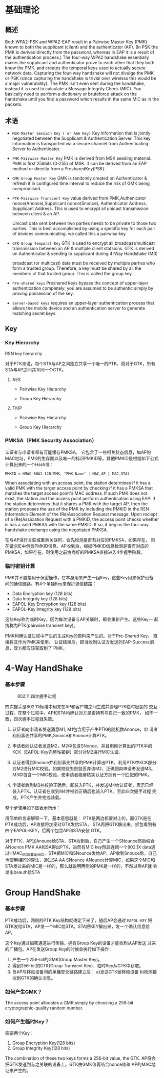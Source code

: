 #+STARTUP: overview
#+STARTUP: hidestars
#+OPTIONS:    H:3 num:nil toc:t \n:nil ::t |:t ^:t -:t f:t *:t tex:t d:(HIDE) tags:not-in-toc
#+HTML_HEAD: <link rel="stylesheet" title="Standard" href="css/worg.css" type="text/css" />


* 基础理论

** 概述
   Both WPA2-PSK and WPA2-EAP result in a Pairwise Master Key (PMK)
   known to both the supplicant (client) and the authenticator
   (AP). (In PSK the PMK is derived directly from the password,
   whereas in EAP it is a result of the authentication process.) The
   four-way WPA2 handshake essentially makes the supplicant and
   authenticator prove to each other that they both know the PMK, and
   creates the temporal keys used to actually secure network
   data. Capturing the four-way handshake will not divulge the PMK or
   PSK (since capturing the handshake is trivial over wireless this
   would be a major vulnerability). The PMK isn't even sent during the
   handshake, instead it is used to calculate a Message Integrity
   Check (MIC). You basically need to perform a dictionary or
   bruteforce attack on the handshake until you find a password which
   results in the same MIC as in the packets.

** 术语

   - =MSK-Master Session Key ( or AAA Key)=
     Key information that is jointly negotiated between the Supplicant
     & Authentication Server. This key information is transported via
     a secure channel from Authenticating Server to Authenticator.
   - =PMK-Pairwise Master Key=
     PMK is derived from MSK seeding material. PMK is first 256bits
     (0-255) of MSK. It can be derived from an EAP method or directly
     from a PresharedKey(PSK).
   - =GMK-Group Master Key=
     GMK is randomly created on Authenticator & refresh it in
     configured time interval to reduce the risk of GMK being
     compromised.

   - =PTK-Pairwise Transient Key=
     value derived from PMK,Authenicator nonce(Anonce),Supplicant
     nonce(Snonce), Authenticator Address, Supplicant Address. This is
     used to encrypt all unicast transmission between client & an AP. 

     Unicast data sent between two parties needs to be private to
     those two parties. This is best accomplished by using a specific
     key for each pair of devices communicating. we called this a
     pairwise key.

   - =GTK-Group Temporal Key=
     GTK is used to encrypt all broadcast/multicast transmission
     between an AP & multiple client statsions. GTK is derived on
     Authenticator & sending to supplicant during 4-Way Handshake (M3)

     broadcast (or multicast) data must be received by multiple
     parties who form a trusted group. Therefore, a key must be
     shared by all the members of that trusted group. This is called
     the group key.

   - =Pre-shared keys=
     Preshared keys bypass the concept of upper-layer authentication
     completely; you are assumed to be authentic simply by proving
     possession of the key.

   - =server-based keys=
     requires an upper-layer authentication process that allows the
     mobile device and an authentication server to generate matching secret keys. 
   
** Key 

*** Key Hierarchy

    RSN key hierarchy

    [[./images/2016/2016042505.png]]
    
    [[./images/2016/2016042504.png]]

    对于PTK来说，每个STA与AP之间独立共享一个唯一的PTK，而对于GTK，所有
    STA与AP之间共享同一个GTK。

**** AES 

     - Pairwise Key Hierarchy

       [[./images/2016/2016042506.png]]

     - Group Key Hierarchy

       [[./images/2016/2016042509.png]]

**** TKIP
     
     - Pairwise Key Hierarchy
       
       [[./images/2016/2016042507.png]]

     - Group Key Hierarchy

       [[./images/2016/2016042508.png]]

*** PMKSA（PMK Security Association）
    认证者与申请者都有可能缓存PMKSA， 它包含了一些相关状态信息，如AP的
    MAC地址，PMK的生存期以及唯一的标识PMKID等。其他PMKID是根据如下公式
    计算出来的一个Hash值：
    #+BEGIN_EXAMPLE
    PMKID = HMAC-SHA1-128(PMK, "PMK Name" | MAC_AP | MAC_STA)
    #+END_EXAMPLE

    When associating with an access point, the station determines if
    it has a valid PMK with the target access point by checking if it
    has a PMKSA that matches the target access point's MAC address. If
    such PMK does not exist, the station and the access point perform
    authentication using EAP. If the station determines that it shares
    a PMK with the target AP, then the station proposes the use of the
    PMK by including the PMKID in the RSN Information Element of the
    (Re)Association Request message. Upon reciept of a (Re)Assiciation
    Request with a PMKID, the access point checks whether is has a
    valid PMKSA with the same PMKID. If so, it begins the four way
    handshake exchange using the negotiated PMKSA.

    在与AP进行关联或重新关联时，会先检测是否有对应的PMKSA，如果存在，
    则在请求IE中包含PMKID信息，AP收到后，根据PMKID信息检测是否有对应的
    PMKSA，如果存在，则使用之前协商好的PMKSA直接进入4步握手阶段。

*** 临时密钥计算

    PMK并不直接用于保密操作，它本身用来产生一组Key，这些Key用来保护设备
   间的通信链路。有4个单独Key来保护通信链路：

   - Data Encryption key (128 bits)
   - Data Integrity key (128 bits)
   - EAPOL-Key Encryption key (128 bits)
   - EAPOL-Key Integrity key (128 bits)
     
   这些Key称为临时Key，因为每次设备与AP关联时，都会重新产生。这些Key一
   起统称为PTK(pairwise transient key)。

    [[./images/2016/2016042502.png]]


   PMK利用认证过程中产生的生成Key的原料来产生的。对于Pre-Shared Key，
   直接将其作为PMK来使用。
   认证结束后，即当收到认证方发送的EAP-Success消息，双方都应该获取到了
   PMK。

* 4-Way HandShake  
*** 基本步骤

      #+CAPTION: 802.11i四次握手过程
      [[./images/2015/2015121401.png]]

      四次握手是802.11i标准中用来在AP和客户端之间生成并管理PTK临时密钥的
      交互过程，在整个过程中，AP和STA均确认对方是否持有与自己一致的PMK，
      如不一致，四次握手过程就失败。

      1. 认证者向申请者发送消息M1, M1包含用于产生PTK的随机数Anonce，申
          请者利用事先共享的PMK,Snonce和Anonce计算PTK。

      2. 申请者向认证者发送M2，M2中包含SNonce，并且用刚计算出的PTK中的
         KCK（EAPOL-Key完整性密钥）部分对M2进行MIC认证。

      3. 认证者得到Snonce并利用事先共享的PMK计算出PTK，利用PTK中KCK部分
         对M2进行MIC校验。如果校验失败就丢弃该M2，正确则向申请者发送M3。
         M3中包含一个MIC校验，使申请者能够核实认证方拥有一个匹配的PMK。

      4. 申请者收到M3并校验正确后，即装入PTK，并发送M4给认证者，表示已经
         装入PTK。认证者在收到M4并校验正确后也装入PTK。至此四次握手过程
         完成，PTK产生并完成装载。

      整个步骤用如下图表示所示：
      [[./images/2016/2016042501.png]]

      用简单的言语解释一下，基本意思就是：
       PTK是两边都要对上的，而GTK是在PTK成功后，AP直接将加密过GTK发给STA，
       STA再把GTK解出来。抓包看到有四个EAPOL-KEY，后两个包含AP和STA安装
       GTK。

       对于PTK，AP送Anouce给STA，STA收到后，自己产生一个SNounce然后结合
       ANounce PMK AA和SA得出PTK，进而有MIC key然后连同一个802.1X data通
       过HMAC_MD5算出MIC，STA把MIC和SNounce发给AP。AP收到Snouce后，自己
       也使用相同的算法，通过SA AA SNounce ANounce计算MIC，如果这个MIC和
       STA发过来的MIC是一样的，那么就说明两侧的PMK是一样的，不然过后AP就
       会发出deauth给STA

* Group HandShake

*** 基本步骤

     PTK成功后，两侧的PTK Key结构就确定下来了，随后AP会通过
       =EAPOL-KEY= 把GTK发给STA，AP发一个MIC给STA，STA把KEY解出来，发一个确认信息给AP。

     这个Key通过加密通道进行传输，拥有Group Key的设备才能收到从AP发送
     过来的广播包。AP在发送Group Key的时候会执行如下操作：

     1. 产生一个256-bit的GMK(Group Master Key)。
     2. 得到256-bit的GTK(Group Transient Key)，临时Key从GTK中获取。
     3. 当AP与移动设备间的单播安全链路建立后：
        a)发送GTK给移动设备
        b)检测接收到GTK的确认消息。

     [[./images/2016/2016042503.png]]


*** 如何产生GMK？
    
      The access point allocates a GMK simply by choosing a 256-bit
      cryptographic-quality random number. 

*** 如何产生临时Key？

     需要两个Key：
     1. Group Encryption Key(128 bits)
     2. Group Integrity Key(128 bits)

     The combination of these two keys forms a 256-bit value, the
     GTK. AP将会把GTK发送到与之关联的设备上。GTK由GMK值再结合nonce值和
     AP的MAC地址来产生的。







